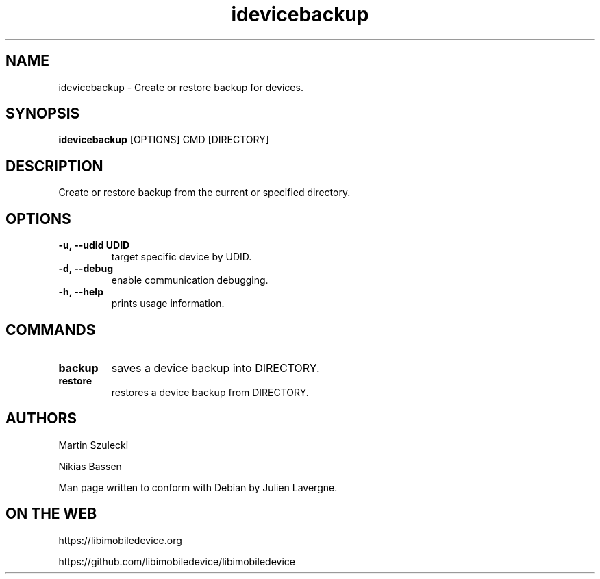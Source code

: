 .TH "idevicebackup" 1
.SH NAME
idevicebackup \- Create or restore backup for devices.
.SH SYNOPSIS
.B idevicebackup
[OPTIONS] CMD [DIRECTORY]

.SH DESCRIPTION

Create or restore backup from the current or specified directory.

.SH OPTIONS
.TP
.B \-u, \-\-udid UDID
target specific device by UDID.
.TP 
.B \-d, \-\-debug
enable communication debugging.
.TP 
.B \-h, \-\-help
prints usage information.

.SH COMMANDS
.TP
.B backup
saves a device backup into DIRECTORY.
.TP
.B restore
restores a device backup from DIRECTORY.

.SH AUTHORS
Martin Szulecki

Nikias Bassen

Man page written to conform with Debian by Julien Lavergne.

.SH ON THE WEB
https://libimobiledevice.org

https://github.com/libimobiledevice/libimobiledevice
